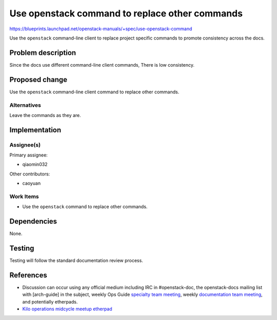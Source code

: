 ..
 This work is licensed under a Creative Commons Attribution 3.0 Unported
 License.

 http://creativecommons.org/licenses/by/3.0/legalcode

===============================================
Use openstack command to replace other commands
===============================================

https://blueprints.launchpad.net/openstack-manuals/+spec/use-openstack-command

Use the ``openstack`` command-line client to replace project specific commands
to promote consistency across the docs.

Problem description
===================

Since the docs use different command-line client commands,
There is low consistency.

Proposed change
===============

Use the ``openstack`` command-line client command to replace other commands.

Alternatives
------------

Leave the commands as they are.

Implementation
==============

Assignee(s)
-----------

Primary assignee:

* qiaomin032

Other contributors:

* caoyuan

Work Items
----------

* Use the ``openstack`` command to replace other commands.

Dependencies
============

None.

Testing
=======

Testing will follow the standard documentation review process.

References
==========

* Discussion can occur using any official medium including IRC in
  #openstack-doc, the openstack-docs mailing list with [arch-guide]
  in the subject, weekly Ops Guide `specialty team meeting`_,
  weekly `documentation team meeting`_, and potentially etherpads.

  .. _`specialty team meeting`:
     https://wiki.openstack.org/wiki/Documentation/OpsGuide

  .. _`documentation team meeting`:
     https://wiki.openstack.org/wiki/Meetings/DocTeamMeeting

* `Kilo operations midcycle meetup etherpad`_

  .. _`Kilo operations midcycle meetup etherpad`:
     https://etherpad.openstack.org/p/PAO-ops-ops-guide-fixing


